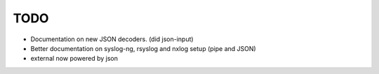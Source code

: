 TODO
====

- Documentation on new JSON decoders. (did json-input)
- Better documentation on syslog-ng, rsyslog and nxlog setup (pipe and JSON)
- external now powered by json

